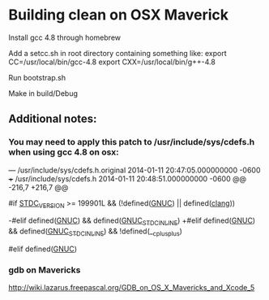 * Building clean on OSX Maverick

Install gcc 4.8 through homebrew

Add a setcc.sh in root directory containing something like:
export CC=/usr/local/bin/gcc-4.8
export CXX=/usr/local/bin/g++-4.8

Run bootstrap.sh

Make in build/Debug

** Additional notes:

*** You may need to apply this patch to /usr/include/sys/cdefs.h when using gcc 4.8 on osx:

--- /usr/include/sys/cdefs.h.original	2014-01-11 20:47:05.000000000 -0600
+++ /usr/include/sys/cdefs.h	2014-01-11 20:48:51.000000000 -0600
@@ -216,7 +216,7 @@

 #if __STDC_VERSION__ >= 199901L && (!defined(__GNUC__) || defined(__clang__))
 # define __header_inline           inline
-#elif defined(__GNUC__) && defined(__GNUC_STDC_INLINE__)
+#elif defined(__GNUC__) && defined(__GNUC_STDC_INLINE__) && !defined(__cplusplus)
 # define __header_inline           extern __inline __attribute__((__gnu_inline__))
 #elif defined(__GNUC__)
 # define __header_inline           extern __inline



*** gdb on Mavericks
http://wiki.lazarus.freepascal.org/GDB_on_OS_X_Mavericks_and_Xcode_5

